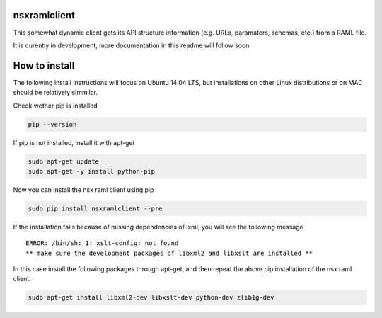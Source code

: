 nsxramlclient
=============

This somewhat dynamic client gets its API structure information (e.g.
URLs, paramaters, schemas, etc.) from a RAML file.

It is curently in development, more documentation in this readme will
follow soon

How to install
==============

The following install instructions will focus on Ubuntu 14.04 LTS, but
installations on other Linux distributions or on MAC should be
relatively simmilar.

Check wether pip is installed

.. code:: sh

    pip --version

If pip is not installed, install it with apt-get

.. code:: sh

    sudo apt-get update
    sudo apt-get -y install python-pip

Now you can install the nsx raml client using pip

.. code:: sh

    sudo pip install nsxramlclient --pre

If the installation fails because of missing dependencies of lxml, you
will see the following message

::

    ERROR: /bin/sh: 1: xslt-config: not found
    ** make sure the development packages of libxml2 and libxslt are installed **

In this case install the following packages through apt-get, and then
repeat the above pip installation of the nsx raml client:

.. code:: sh

    sudo apt-get install libxml2-dev libxslt-dev python-dev zlib1g-dev
